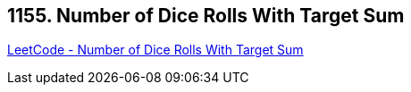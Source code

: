 == 1155. Number of Dice Rolls With Target Sum

https://leetcode.com/problems/number-of-dice-rolls-with-target-sum/[LeetCode - Number of Dice Rolls With Target Sum]


